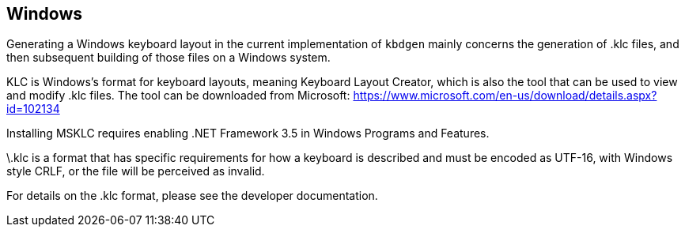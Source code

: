 == Windows

Generating a Windows keyboard layout in the current implementation of `kbdgen` mainly
concerns the generation of .klc files, and then subsequent building of those files
on a Windows system.

KLC is Windows's format for keyboard layouts, meaning Keyboard
Layout Creator, which is also the tool that can be used to view and modify
.klc files. The tool can be downloaded from Microsoft:
https://www.microsoft.com/en-us/download/details.aspx?id=102134

Installing MSKLC requires enabling .NET Framework 3.5 in Windows Programs and Features.

\.klc is a format that has specific requirements for how a keyboard is described and
must be encoded as UTF-16, with Windows style CRLF, or the file will be perceived
as invalid.

For details on the .klc format, please see the developer documentation.
